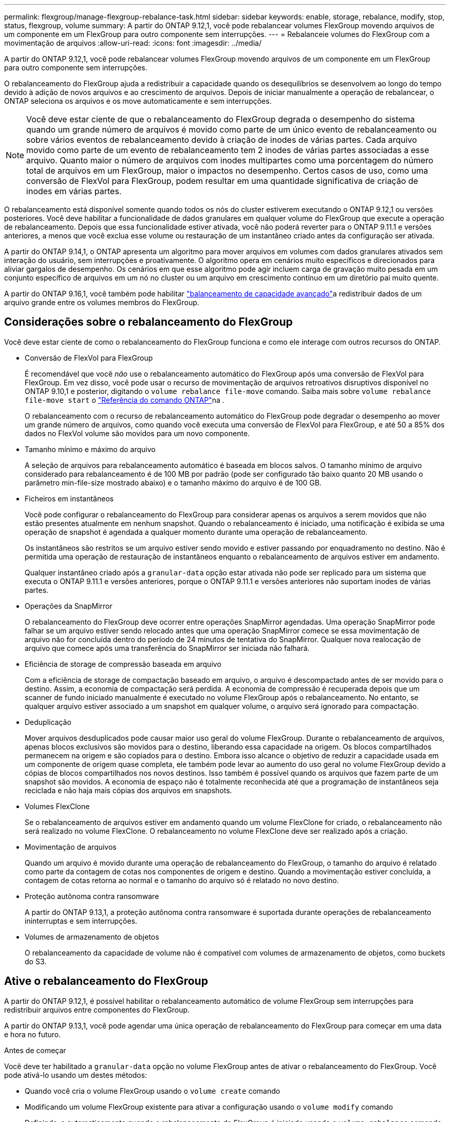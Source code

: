 ---
permalink: flexgroup/manage-flexgroup-rebalance-task.html 
sidebar: sidebar 
keywords: enable, storage, rebalance, modify, stop, status, flexgroup, volume 
summary: A partir do ONTAP 9.12,1, você pode rebalancear volumes FlexGroup movendo arquivos de um componente em um FlexGroup para outro componente sem interrupções. 
---
= Rebalanceie volumes do FlexGroup com a movimentação de arquivos
:allow-uri-read: 
:icons: font
:imagesdir: ../media/


[role="lead"]
A partir do ONTAP 9.12,1, você pode rebalancear volumes FlexGroup movendo arquivos de um componente em um FlexGroup para outro componente sem interrupções.

O rebalanceamento do FlexGroup ajuda a redistribuir a capacidade quando os desequilíbrios se desenvolvem ao longo do tempo devido à adição de novos arquivos e ao crescimento de arquivos. Depois de iniciar manualmente a operação de rebalancear, o ONTAP seleciona os arquivos e os move automaticamente e sem interrupções.

[NOTE]
====
Você deve estar ciente de que o rebalanceamento do FlexGroup degrada o desempenho do sistema quando um grande número de arquivos é movido como parte de um único evento de rebalanceamento ou sobre vários eventos de rebalanceamento devido à criação de inodes de várias partes. Cada arquivo movido como parte de um evento de rebalanceamento tem 2 inodes de várias partes associadas a esse arquivo. Quanto maior o número de arquivos com inodes multipartes como uma porcentagem do número total de arquivos em um FlexGroup, maior o impactos no desempenho. Certos casos de uso, como uma conversão de FlexVol para FlexGroup, podem resultar em uma quantidade significativa de criação de inodes em várias partes.

====
O rebalanceamento está disponível somente quando todos os nós do cluster estiverem executando o ONTAP 9.12,1 ou versões posteriores. Você deve habilitar a funcionalidade de dados granulares em qualquer volume do FlexGroup que execute a operação de rebalanceamento. Depois que essa funcionalidade estiver ativada, você não poderá reverter para o ONTAP 9.11.1 e versões anteriores, a menos que você exclua esse volume ou restauração de um instantâneo criado antes da configuração ser ativada.

A partir do ONTAP 9.14,1, o ONTAP apresenta um algoritmo para mover arquivos em volumes com dados granulares ativados sem interação do usuário, sem interrupções e proativamente. O algoritmo opera em cenários muito específicos e direcionados para aliviar gargalos de desempenho. Os cenários em que esse algoritmo pode agir incluem carga de gravação muito pesada em um conjunto específico de arquivos em um nó no cluster ou um arquivo em crescimento contínuo em um diretório pai muito quente.

A partir do ONTAP 9.16,1, você também pode habilitar link:enable-adv-capacity-flexgroup-task.html["balanceamento de capacidade avançado"]a redistribuir dados de um arquivo grande entre os volumes membros do FlexGroup.



== Considerações sobre o rebalanceamento do FlexGroup

Você deve estar ciente de como o rebalanceamento do FlexGroup funciona e como ele interage com outros recursos do ONTAP.

* Conversão de FlexVol para FlexGroup
+
É recomendável que você _não_ use o rebalanceamento automático do FlexGroup após uma conversão de FlexVol para FlexGroup. Em vez disso, você pode usar o recurso de movimentação de arquivos retroativos disruptivos disponível no ONTAP 9.10,1 e posterior, digitando o `volume rebalance file-move` comando. Saiba mais sobre `volume rebalance file-move start` o link:https://docs.netapp.com/us-en/ontap-cli/volume-rebalance-file-move-start.html["Referência do comando ONTAP"^]na .

+
O rebalanceamento com o recurso de rebalanceamento automático do FlexGroup pode degradar o desempenho ao mover um grande número de arquivos, como quando você executa uma conversão de FlexVol para FlexGroup, e até 50 a 85% dos dados no FlexVol volume são movidos para um novo componente.

* Tamanho mínimo e máximo do arquivo
+
A seleção de arquivos para rebalanceamento automático é baseada em blocos salvos. O tamanho mínimo de arquivo considerado para rebalanceamento é de 100 MB por padrão (pode ser configurado tão baixo quanto 20 MB usando o parâmetro min-file-size mostrado abaixo) e o tamanho máximo do arquivo é de 100 GB.

* Ficheiros em instantâneos
+
Você pode configurar o rebalanceamento do FlexGroup para considerar apenas os arquivos a serem movidos que não estão presentes atualmente em nenhum snapshot. Quando o rebalanceamento é iniciado, uma notificação é exibida se uma operação de snapshot é agendada a qualquer momento durante uma operação de rebalanceamento.

+
Os instantâneos são restritos se um arquivo estiver sendo movido e estiver passando por enquadramento no destino. Não é permitida uma operação de restauração de instantâneos enquanto o rebalanceamento de arquivos estiver em andamento.

+
Qualquer instantâneo criado após a `granular-data` opção estar ativada não pode ser replicado para um sistema que executa o ONTAP 9.11.1 e versões anteriores, porque o ONTAP 9.11.1 e versões anteriores não suportam inodes de várias partes.

* Operações da SnapMirror
+
O rebalanceamento do FlexGroup deve ocorrer entre operações SnapMirror agendadas. Uma operação SnapMirror pode falhar se um arquivo estiver sendo relocado antes que uma operação SnapMirror comece se essa movimentação de arquivo não for concluída dentro do período de 24 minutos de tentativa do SnapMirror. Qualquer nova realocação de arquivo que comece após uma transferência do SnapMirror ser iniciada não falhará.

* Eficiência de storage de compressão baseada em arquivo
+
Com a eficiência de storage de compactação baseado em arquivo, o arquivo é descompactado antes de ser movido para o destino. Assim, a economia de compactação será perdida. A economia de compressão é recuperada depois que um scanner de fundo iniciado manualmente é executado no volume FlexGroup após o rebalanceamento. No entanto, se qualquer arquivo estiver associado a um snapshot em qualquer volume, o arquivo será ignorado para compactação.

* Deduplicação
+
Mover arquivos desduplicados pode causar maior uso geral do volume FlexGroup. Durante o rebalanceamento de arquivos, apenas blocos exclusivos são movidos para o destino, liberando essa capacidade na origem. Os blocos compartilhados permanecem na origem e são copiados para o destino. Embora isso alcance o objetivo de reduzir a capacidade usada em um componente de origem quase completa, ele também pode levar ao aumento do uso geral no volume FlexGroup devido a cópias de blocos compartilhados nos novos destinos. Isso também é possível quando os arquivos que fazem parte de um snapshot são movidos. A economia de espaço não é totalmente reconhecida até que a programação de instantâneos seja reciclada e não haja mais cópias dos arquivos em snapshots.

* Volumes FlexClone
+
Se o rebalanceamento de arquivos estiver em andamento quando um volume FlexClone for criado, o rebalanceamento não será realizado no volume FlexClone. O rebalanceamento no volume FlexClone deve ser realizado após a criação.

* Movimentação de arquivos
+
Quando um arquivo é movido durante uma operação de rebalanceamento do FlexGroup, o tamanho do arquivo é relatado como parte da contagem de cotas nos componentes de origem e destino. Quando a movimentação estiver concluída, a contagem de cotas retorna ao normal e o tamanho do arquivo só é relatado no novo destino.

* Proteção autônoma contra ransomware
+
A partir do ONTAP 9.13,1, a proteção autônoma contra ransomware é suportada durante operações de rebalanceamento ininterruptas e sem interrupções.

* Volumes de armazenamento de objetos
+
O rebalanceamento da capacidade de volume não é compatível com volumes de armazenamento de objetos, como buckets do S3.





== Ative o rebalanceamento do FlexGroup

A partir do ONTAP 9.12,1, é possível habilitar o rebalanceamento automático de volume FlexGroup sem interrupções para redistribuir arquivos entre componentes do FlexGroup.

A partir do ONTAP 9.13,1, você pode agendar uma única operação de rebalanceamento do FlexGroup para começar em uma data e hora no futuro.

.Antes de começar
Você deve ter habilitado a `granular-data` opção no volume FlexGroup antes de ativar o rebalanceamento do FlexGroup. Você pode ativá-lo usando um destes métodos:

* Quando você cria o volume FlexGroup usando o `volume create` comando
* Modificando um volume FlexGroup existente para ativar a configuração usando o `volume modify` comando
* Definindo-o automaticamente quando o rebalanceamento do FlexGroup é iniciado usando o `volume rebalance` comando
+

NOTE: Se você estiver usando o ONTAP 9.16,1 ou posterior e link:enable-adv-capacity-flexgroup-task.html["Balanceamento de capacidade avançado do FlexGroup"] estiver habilitado usando a `granular-data advanced` opção na CLI do ONTAP ou usando o Gerenciador de sistema, o rebalanceamento do FlexGroup também será ativado.



.Passos
Você pode gerenciar o rebalanceamento do FlexGroup usando o Gerenciador de sistemas do ONTAP ou a CLI do ONTAP.

[role="tabbed-block"]
====
.System Manager
--
. Navegue até *armazenamento > volumes* e localize o volume FlexGroup para reequilibrar.
. image:icon_dropdown_arrow.gif["Ícone pendente"]Selecione para ver os detalhes do volume.
. Em *Estado do saldo do FlexGroup* selecione *Rebalancamento*.
+

NOTE: A opção *Rebalancamento* só está disponível quando o status FlexGroup estiver fora de equilíbrio.

. Na janela *Rebalancar volume*, altere as configurações padrão conforme necessário.
. Para agendar a operação de rebalanceamento, selecione *reequilibrar mais tarde* e insira a data e a hora.


--
.CLI
--
. Iniciar o reequilíbrio automático:
+
[source, cli]
----
volume rebalance start -vserver <SVM name> -volume <volume name>
----
+
Opcionalmente, você pode especificar as seguintes opções:

+
[[-Max-runtime] <time interval>] tempo de execução máximo

+
[-Max-threshold <percent>] limite máximo de desequilíbrio por constituinte

+
[-min-threshold <percent>] limiar mínimo de desequilíbrio por constituinte

+
[-max-file-moves <integer>] o máximo de movimentos simultâneos de arquivos por constituinte

+
Tamanho mínimo do ficheiro [<integer>[KB|MB|GB|TB|PB]]]

+
[-start-time <mm/dd/yyyy-00:00:00>] Agendar rebalanceamento data e hora de início

+
[-exclude-snapshots] excluem arquivos presos em snapshots

+
Exemplo:

+
[listing]
----
volume rebalance start -vserver vs0 -volume fg1
----


--
====


== Modificar as configurações de rebalancear do FlexGroup

Você pode alterar uma configuração de rebalanceamento do FlexGroup para atualizar o limite de desequilíbrio, o número de arquivos simultâneos move o tamanho mínimo do arquivo, o tempo de execução máximo e para incluir ou excluir snapshots. As opções para modificar seu cronograma de rebalanceamento do FlexGroup estão disponíveis a partir do ONTAP 9.13,1.

[role="tabbed-block"]
====
.System Manager
--
. Navegue até *armazenamento > volumes* e localize o volume FlexGroup para reequilibrar.
. image:icon_dropdown_arrow.gif["Ícone pendente"]Selecione para ver os detalhes do volume.
. Em *Estado do saldo do FlexGroup* selecione *Rebalancamento*.
+

NOTE: A opção *Rebalancamento* só está disponível quando o status FlexGroup estiver fora de equilíbrio.

. Na janela *Rebalancar volume*, altere as configurações padrão conforme necessário.


--
.CLI
--
. Modificar o reequilíbrio automático:
+
[source, cli]
----
volume rebalance modify -vserver <SVM name> -volume <volume name>
----
+
Pode especificar uma ou mais das seguintes opções:

+
[[-Max-runtime] <time interval>] tempo de execução máximo

+
[-Max-threshold <percent>] limite máximo de desequilíbrio por constituinte

+
[-min-threshold <percent>] limiar mínimo de desequilíbrio por constituinte

+
[-max-file-moves <integer>] o máximo de movimentos simultâneos de arquivos por constituinte

+
Tamanho mínimo do ficheiro [<integer>[KB|MB|GB|TB|PB]]]

+
[-start-time <mm/dd/yyyy-00:00:00>] Agendar rebalanceamento data e hora de início

+
[-exclude-snapshots] excluem arquivos presos em snapshots



--
====


== Parar o rebalancear FlexGroup

Depois que o rebalanceamento do FlexGroup estiver ativado ou programado, você poderá pará-lo a qualquer momento.

[role="tabbed-block"]
====
.System Manager
--
. Navegue até *armazenamento > volumes* e localize o volume FlexGroup.
. image:icon_dropdown_arrow.gif["Ícone pendente"]Selecione para ver os detalhes do volume.
. Selecione *Parar reequilíbrio*.


--
.CLI
--
. Parar o reequilíbrio do FlexGroup:
+
[source, cli]
----
volume rebalance stop -vserver <SVM name> -volume <volume name>
----


--
====


== Visualizar o status do FlexGroup Rebalanceance

Você pode exibir o status de uma operação de rebalancear a FlexGroup, a configuração do FlexGroup Rebalancamento, o tempo de operação no rebalancear e os detalhes da instância.

[role="tabbed-block"]
====
.System Manager
--
. Navegue até *armazenamento > volumes* e localize o volume FlexGroup.
. image:icon_dropdown_arrow.gif["Ícone pendente"]Selecione para ver os detalhes do FlexGroup.
. *Status do saldo do FlexGroup* é exibido perto da parte inferior do painel de detalhes.
. Para ver informações sobre a última operação de reequilíbrio, selecione *Estado de reequilíbrio do último volume*.


--
.CLI
--
. Veja o status de uma operação de rebalanceamento do FlexGroup:
+
[source, cli]
----
volume rebalance show
----
+
Exemplo de estado de rebalanceamento:

+
[listing]
----
> volume rebalance show
Vserver: vs0
                                                        Target     Imbalance
Volume       State                  Total      Used     Used       Size     %
------------ ------------------ --------- --------- --------- --------- -----
fg1          idle                     4GB   115.3MB         -       8KB    0%
----
+
Exemplo de detalhes de configuração do rebalanceamento:

+
[listing]
----
> volume rebalance show -config
Vserver: vs0
                    Max            Threshold         Max          Min          Exclude
Volume              Runtime        Min     Max       File Moves   File Size    Snapshot
---------------     ------------   -----   -----     ----------   ---------    ---------
fg1                 6h0m0s         5%      20%          25          4KB          true
----
+
Exemplo de detalhes do tempo de rebalanceamento:

+
[listing]
----
> volume rebalance show -time
Vserver: vs0
Volume               Start Time                    Runtime        Max Runtime
----------------     -------------------------     -----------    -----------
fg1                  Wed Jul 20 16:06:11 2022      0h1m16s        6h0m0s
----
+
Exemplo de detalhes da instância de rebalancear:

+
[listing]
----
    > volume rebalance show -instance
    Vserver Name: vs0
    Volume Name: fg1
    Is Constituent: false
    Rebalance State: idle
    Rebalance Notice Messages: -
    Total Size: 4GB
    AFS Used Size: 115.3MB
    Constituent Target Used Size: -
    Imbalance Size: 8KB
    Imbalance Percentage: 0%
    Moved Data Size: -
    Maximum Constituent Imbalance Percentage: 1%
    Rebalance Start Time: Wed Jul 20 16:06:11 2022
    Rebalance Stop Time: -
    Rebalance Runtime: 0h1m32s
    Rebalance Maximum Runtime: 6h0m0s
    Maximum Imbalance Threshold per Constituent: 20%
    Minimum Imbalance Threshold per Constituent: 5%
    Maximum Concurrent File Moves per Constituent: 25
    Minimum File Size: 4KB
    Exclude Files Stuck in snapshots: true
----


--
====
